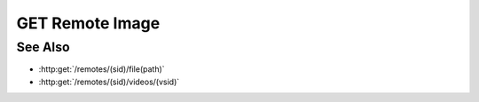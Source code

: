 GET Remote Image
================

.. http:get:: /remotes/(sid)/image(path)

  Uses an existing remote session to retrieve a remote image.  The remote
  session must have been created using :http:post:`/remotes`, and the session
  must have a running agent.  Use :http:post:`/remotes/(sid)/browse(path)` to
  lookup remote file paths.
  The returned file may be optionally cached on the server and retrieved
  using :http:get:`/projects/(pid)/cache/(key)`.

  The caller *may* optionally choose to resize the image and / or convert it to
  another file type.  Note that this can reduce performance significantly as
  the remote must then decompress, resample, and recompress the image before
  sending it to the client.  Testing should be performed to verify that the
  bandwidth reduction of a smaller image is worth the increased latency.

  :param sid: Unique session identifier returned from :http:post:`/remotes`.
  :type sid: string

  :param path: Remote filesystem absolute path to be retrieved.
  :type path: string

  :query string content-type: Optional image content type to return.  Currently limited to `image/jpeg` or `image/png`.  If the requested content type doesn't match the content type of the remote image, it will be converted.
  :query int max-size: Optional maximum image size in pixels along either dimension.  Images larger than this size will be resized to fit while maintaining their aspect ratio.
  :query int max-width: Optional maximum image width.  Wider images will be resized to fit while maintaining their aspect ratio.
  :query int max-height: Optional maximum image height.  Taller images will be resized to fit while maintaining their aspect ratio.
  :query cache: Optional cache identifier.  Set to `project` to store the retrieved image in a project cache.
  :query project: Project identifier.  Required when `cache` is set to `project`.
  :query key: Cached object key.  Must be specified when `cache` is set to `project`.

  :status 200: The requested file is returned in the body of the response.
  :status 400 Access denied.: The session user doesn't have permissions to access the file.
  :status 400 Agent required.: This call requires a remote agent, but the current session isn't running an agent.
  :status 400 Can't read directory.: The remote path is a directory instead of a file.
  :status 400 File not found.: The remote path doesn't exist.
  :status 404: The session doesn't exist or has timed-out.

  :responseheader Content-Type: image/jpeg or image/png, depending on the type of the remote file and optional conversion.
  :responseheader X-Slycat-Message: For errors, contains a human-readable description of the problem.
  :responseheader X-Slycat-Hint: For errors, contains an optional description of how to fix the problem.

  **Sample Request**

  .. sourcecode:: http

    GET /remotes/505d0e463d5ed4a32bb6b0fe9a000d36/image/home/fred/avatar.png?content-type=image/jpeg&max-width=64

See Also
--------

* :http:get:`/remotes/(sid)/file(path)`
* :http:get:`/remotes/(sid)/videos/(vsid)`

